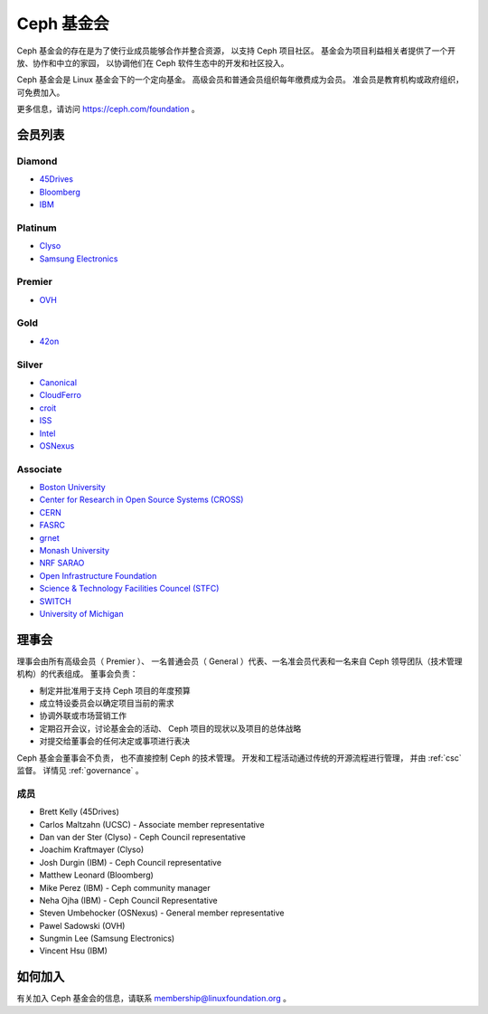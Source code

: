 
.. _foundation:

=============
 Ceph 基金会
=============

Ceph 基金会的存在是为了使行业成员能够合作并整合资源，
以支持 Ceph 项目社区。
基金会为项目利益相关者提供了一个开放、协作和中立的家园，
以协调他们在 Ceph 软件生态中的开发和社区投入。

Ceph 基金会是 Linux 基金会下的一个定向基金。
高级会员和普通会员组织每年缴费成为会员。
准会员是教育机构或政府组织，可免费加入。

更多信息，请访问 `https://ceph.com/foundation 
<https://ceph.com/foundation>`_ 。


会员列表
========
.. Members

Diamond
-------

* `45Drives <https://45drives.com/>`_
* `Bloomberg <https://bloomberg.com>`_
* `IBM <https://ibm.com>`_

Platinum
--------

* `Clyso <https://www.clyso.com/en/>`_
* `Samsung Electronics <https://samsung.com/>`_

Premier
-------

* `OVH <https://www.ovh.com/>`_

Gold
----

* `42on <https://www.42on.com/>`_

Silver
------

* `Canonical <https://www.canonical.com/>`_
* `CloudFerro <https://cloudferro.com/>`_
* `croit <http://www.croit.io/>`_
* `ISS <http://iss-integration.com/>`_
* `Intel <http://www.intel.com/>`_
* `OSNexus <https://osnexus.com/>`_

Associate
---------

* `Boston University <http://www.bu.com/>`_
* `Center for Research in Open Source Systems (CROSS) <http://cross.ucsc.edu/>`_
* `CERN <https://home.cern/>`_
* `FASRC <https://www.rc.fas.harvard.edu/>`_
* `grnet <https://grnet.gr/>`_
* `Monash University <http://www.monash.edu/>`_
* `NRF SARAO <http://www.ska.ac.za/about/sarao/>`_
* `Open Infrastructure Foundation <http://openinfra.dev>`_
* `Science & Technology Facilities Councel (STFC) <https://stfc.ukri.org/>`_
* `SWITCH <https://switch.ch/>`_
* `University of Michigan <http://www.osris.org/>`_

理事会
======
.. Governing Board

理事会由所有高级会员（ Premier ）、
一名普通会员（ General ）代表、一名准会员代表\
和一名来自 Ceph 领导团队（技术管理机构）的代表组成。
董事会负责：

* 制定并批准用于支持 Ceph 项目的年度预算
* 成立特设委员会以确定项目当前的需求
* 协调外联或市场营销工作
* 定期召开会议，讨论基金会的活动、
  Ceph 项目的现状以及项目的总体战略
* 对提交给董事会的任何决定或事项进行表决

Ceph 基金会董事会不负责，
也不直接控制 Ceph 的技术管理。
开发和工程活动通过传统的开源流程进行管理，
并由 :ref:`csc` 监督。
详情见 :ref:`governance` 。


成员
----
.. Members

* Brett Kelly (45Drives)
* Carlos Maltzahn (UCSC) - Associate member representative
* Dan van der Ster (Clyso) - Ceph Council representative
* Joachim Kraftmayer (Clyso)
* Josh Durgin (IBM) - Ceph Council representative
* Matthew Leonard (Bloomberg)
* Mike Perez (IBM) - Ceph community manager
* Neha Ojha (IBM) - Ceph Council Representative
* Steven Umbehocker (OSNexus) - General member representative
* Pawel Sadowski (OVH)
* Sungmin Lee (Samsung Electronics)
* Vincent Hsu (IBM)


如何加入
========
.. Joining

有关加入 Ceph 基金会的信息，请联系 membership@linuxfoundation.org 。
